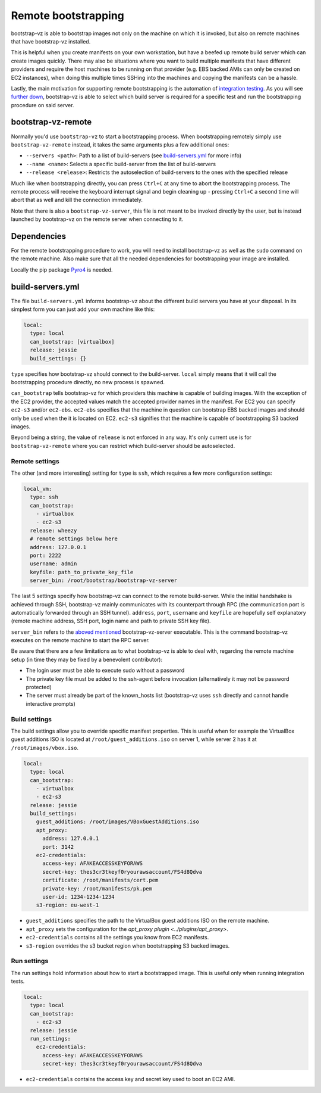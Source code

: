 Remote bootstrapping
====================

bootstrap-vz is able to bootstrap images not only on the machine
on which it is invoked, but also on remote machines that have bootstrap-vz
installed.

This is helpful when you create manifests on your own workstation, but have a
beefed up remote build server which can create images quickly.
There may also be situations where you want to build multiple manifests that
have different providers and require the host machines to be running on
that provider (e.g. EBS backed AMIs can only be created on EC2 instances),
when doing this multiple times SSHing into the machines and copying the
manifests can be a hassle.

Lastly, the main motivation for supporting remote bootstrapping is the
automation of `integration testing <../../tests/integration>`__.
As you will see `further down <#bootstrap-vz-remote>`__,
bootstrap-vz is able to select which build server is required
for a specific test and run the bootstrapping procedure on said server.


bootstrap-vz-remote
-------------------
Normally you'd use ``bootstrap-vz`` to start a bootstrapping process.
When bootstrapping remotely simply use ``bootstrap-vz-remote`` instead,
it takes the same arguments plus a few additional ones:

* ``--servers <path>``: Path to a list of build-servers
  (see `build-servers.yml <#build-servers-yml>`__ for more info)
* ``--name <name>``: Selects a specific build-server from the list
  of build-servers
* ``--release <release>``: Restricts the autoselection of build-servers
  to the ones with the specified release

Much like when bootstrapping directly, you can press ``Ctrl+C`` at any time
to abort the bootstrapping process.
The remote process will receive the keyboard interrupt signal
and begin cleaning up - pressing ``Ctrl+C`` a second time will abort that as
well and kill the connection immediately.

Note that there is also a ``bootstrap-vz-server``, this file is not meant to be
invoked directly by the user, but is instead launched by bootstrap-vz on the
remote server when connecting to it.


Dependencies
------------
For the remote bootstrapping procedure to work, you will need to install
bootstrap-vz as well as the ``sudo`` command on the remote machine.
Also make sure that all the needed dependencies for bootstrapping your image
are installed.

Locally the pip package `Pyro4`__ is needed.

__ https://pypi.python.org/pypi/Pyro4



build-servers.yml
-----------------
The file ``build-servers.yml`` informs bootstrap-vz about the different
build servers you have at your disposal.
In its simplest form you can just add your own machine like this:

.. code:: yaml

  local:
    type: local
    can_bootstrap: [virtualbox]
    release: jessie
    build_settings: {}

``type`` specifies how bootstrap-vz should connect to the build-server.
``local`` simply means that it will call the bootstrapping procedure directly,
no new process is spawned.

``can_bootstrap`` tells bootstrap-vz for which providers this machine is capable
of building images. With the exception of the EC2 provider,
the accepted values match the accepted provider names in the manifest.
For EC2 you can specify ``ec2-s3`` and/or ``ec2-ebs``.
``ec2-ebs`` specifies that the machine in question can bootstrap EBS backed
images and should only be used when the it is located on EC2.
``ec2-s3`` signifies that the machine is capable of bootstrapping S3 backed
images.

Beyond being a string, the value of ``release`` is not enforced in any way.
It's only current use is for ``bootstrap-vz-remote`` where you can restrict
which build-server should be autoselected.


Remote settings
~~~~~~~~~~~~~~~
The other (and more interesting) setting for ``type`` is ``ssh``,
which requires a few more configuration settings:

.. code:: yaml

  local_vm:
    type: ssh
    can_bootstrap:
      - virtualbox
      - ec2-s3
    release: wheezy
    # remote settings below here
    address: 127.0.0.1
    port: 2222
    username: admin
    keyfile: path_to_private_key_file
    server_bin: /root/bootstrap/bootstrap-vz-server


The last 5 settings specify how bootstrap-vz can connect
to the remote build-server.
While the initial handshake is achieved through SSH, bootstrap-vz mainly
communicates with its counterpart through RPC (the communication port is
automatically forwarded through an SSH tunnel).
``address``, ``port``, ``username`` and ``keyfile`` are hopefully
self explanatory (remote machine address, SSH port, login name and path to
private SSH key file).

``server_bin`` refers to the `aboved mentioned <#bootstrap-vz-remote>`__
bootstrap-vz-server executable. This is the command bootstrap-vz executes
on the remote machine to start the RPC server.

Be aware that there are a few limitations as to what bootstrap-vz is able to
deal with, regarding the remote machine setup (in time they may be fixed
by a benevolent contributor):

* The login user must be able to execute sudo without a password
* The private key file must be added to the ssh-agent before invocation
  (alternatively it may not be password protected)
* The server must already be part of the known_hosts list
  (bootstrap-vz uses ``ssh`` directly and cannot handle interactive prompts)


Build settings
~~~~~~~~~~~~~~
The build settings allow you to override specific manifest properties.
This is useful when for example the VirtualBox guest additions ISO is located
at ``/root/guest_additions.iso`` on server 1, while server 2 has it at
``/root/images/vbox.iso``.

.. code:: yaml

  local:
    type: local
    can_bootstrap:
      - virtualbox
      - ec2-s3
    release: jessie
    build_settings:
      guest_additions: /root/images/VBoxGuestAdditions.iso
      apt_proxy:
        address: 127.0.0.1
        port: 3142
      ec2-credentials:
        access-key: AFAKEACCESSKEYFORAWS
        secret-key: thes3cr3tkeyf0ryourawsaccount/FS4d8Qdva
        certificate: /root/manifests/cert.pem
        private-key: /root/manifests/pk.pem
        user-id: 1234-1234-1234
      s3-region: eu-west-1

* ``guest_additions`` specifies the path to the VirtualBox guest additions ISO
  on the remote machine.
* ``apt_proxy`` sets the configuration for the `apt_proxy plugin <../plugins/apt_proxy>`.
* ``ec2-credentials`` contains all the settings you know from EC2 manifests.
* ``s3-region`` overrides the s3 bucket region when bootstrapping S3 backed images.


Run settings
~~~~~~~~~~~~~~
The run settings hold information about how to start a bootstrapped image.
This is useful only when running integration tests.

.. code:: yaml

  local:
    type: local
    can_bootstrap:
      - ec2-s3
    release: jessie
    run_settings:
      ec2-credentials:
        access-key: AFAKEACCESSKEYFORAWS
        secret-key: thes3cr3tkeyf0ryourawsaccount/FS4d8Qdva

* ``ec2-credentials`` contains the access key and secret key used to boot
  an EC2 AMI.
